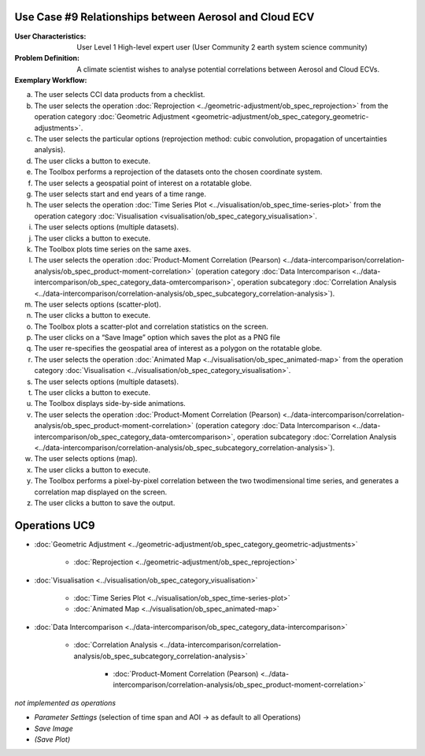 Use Case #9 Relationships between Aerosol and Cloud ECV
=======================================================

:User Characteristics: User Level 1 High-level expert user (User Community 2 earth system science community)

:Problem Definition: A climate scientist wishes to analyse potential correlations between Aerosol and Cloud ECVs. 

:Exemplary Workflow: 

a)	The user selects CCI data products from a checklist. 
b)	The user selects the operation :doc:`Reprojection <../geometric-adjustment/ob_spec_reprojection>` from the operation category :doc:`Geometric Adjustment <geometric-adjustment/ob_spec_category_geometric-adjustments>`.
c)	The user selects the particular options (reprojection method: cubic convolution, propagation of uncertainties analysis).
d)	The user clicks a button to execute.
e)	The Toolbox performs a reprojection of the datasets onto the chosen coordinate system. 
f)	The user selects a geospatial point of interest on a rotatable globe. 
g)	The user selects start and end years of a time range. 
h)	The user selects the operation :doc:`Time Series Plot <../visualisation/ob_spec_time-series-plot>` from the operation category :doc:`Visualisation <visualisation/ob_spec_category_visualisation>`. 
i)	The user selects options (multiple datasets).
j)	The user clicks a button to execute.
k)	The Toolbox plots time series on the same axes. 
l)	The user selects the operation :doc:`Product-Moment Correlation (Pearson) <../data-intercomparison/correlation-analysis/ob_spec_product-moment-correlation>` (operation category :doc:`Data Intercomparison <../data-intercomparison/ob_spec_category_data-omtercomparison>`, operation subcategory :doc:`Correlation Analysis <../data-intercomparison/correlation-analysis/ob_spec_subcategory_correlation-analysis>`).
m)	The user selects options (scatter-plot).
n)	The user clicks a button to execute.
o)	The Toolbox plots a scatter-plot and correlation statistics on the screen. 
p)	The user clicks on a “Save Image” option which saves the plot as a PNG file
q)	The user re-specifies the geospatial area of interest as a polygon on the rotatable globe.
r)	The user selects the operation :doc:`Animated Map <../visualisation/ob_spec_animated-map>` from the operation category :doc:`Visualisation <../visualisation/ob_spec_category_visualisation>`. 
s)	The user selects options (multiple datasets).
t)	The user clicks a button to execute.
u)	The Toolbox displays side-by-side animations.
v)	The user selects the operation :doc:`Product-Moment Correlation (Pearson) <../data-intercomparison/correlation-analysis/ob_spec_product-moment-correlation>` (operation category :doc:`Data Intercomparison <../data-intercomparison/ob_spec_category_data-omtercomparison>`, operation subcategory :doc:`Correlation Analysis <../data-intercomparison/correlation-analysis/ob_spec_subcategory_correlation-analysis>`).
w)	The user selects options (map).
x)	The user clicks a button to execute.
y)	The Toolbox performs a pixel-by-pixel correlation between the two twodimensional time series, and generates a correlation map displayed on the screen. 
z)	The user clicks a button to save the output.


Operations UC9 
==============

- :doc:`Geometric Adjustment <../geometric-adjustment/ob_spec_category_geometric-adjustments>`

	- :doc:`Reprojection <../geometric-adjustment/ob_spec_reprojection>`
	
- :doc:`Visualisation <../visualisation/ob_spec_category_visualisation>`

	- :doc:`Time Series Plot <../visualisation/ob_spec_time-series-plot>`
	- :doc:`Animated Map <../visualisation/ob_spec_animated-map>`

	
- :doc:`Data Intercomparison <../data-intercomparison/ob_spec_category_data-intercomparison>`
		
	- :doc:`Correlation Analysis <../data-intercomparison/correlation-analysis/ob_spec_subcategory_correlation-analysis>`
	
		- :doc:`Product-Moment Correlation (Pearson) <../data-intercomparison/correlation-analysis/ob_spec_product-moment-correlation>`


*not implemented as operations*

- *Parameter Settings* (selection of time span and AOI -> as default to all Operations)
- *Save Image*
- *(Save Plot)*
